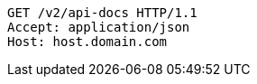 [source,http,options="nowrap"]
----
GET /v2/api-docs HTTP/1.1
Accept: application/json
Host: host.domain.com

----
